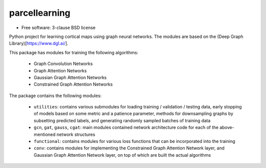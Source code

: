 ==============
parcellearning
==============

* Free software: 3-clause BSD license

Python project for learning cortical maps using graph neural networks.  The modules are based on the (Deep Graph Library)[https://www.dgl.ai/].

This package has modules for training the following algorithms:

       * Graph Convolution Networks
       * Graph Attention Networks
       * Gaussian Graph Attention Networks
       * Constrained Graph Attention Networks

The package contains the following modules:

       * ``utilities``: contains various submodules for loading training / validation / testing data, early stopping of models based on some metric and a patience parameter, methods for downsampling graphs by subsetting predicted labels, and generating randomly sampled batches of training data
       * ``gcn``, ``gat``, ``gauss``, ``cgat``: main modules contained network architecture code for each of the above-mentioned network structures
       * ``functional``: contains modules for various loss functions that can be incorporated into the training
       * ``conv``: contains modules for implementing the Constrained Graph Attention Network layer, and Gaussian Graph Attention Network layer, on top of which are built the actual algorithms
